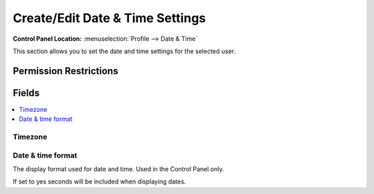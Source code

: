 Create/Edit Date & Time Settings
================================

.. rst-class:: cp-path

**Control Panel Location:** :menuselection:`Profile --> Date & Time`

.. Overview

This section allows you to set the date and time settings for the selected user.

.. Screenshot (optional)

.. Permissions

Permission Restrictions
-----------------------

Fields
------

.. contents::
  :local:
  :depth: 1

.. Each Field

Timezone
~~~~~~~~

Date & time format
~~~~~~~~~~~~~~~~~~

The display format used for date and time. Used in the Control Panel only.




If set to yes seconds will be included when displaying dates.

